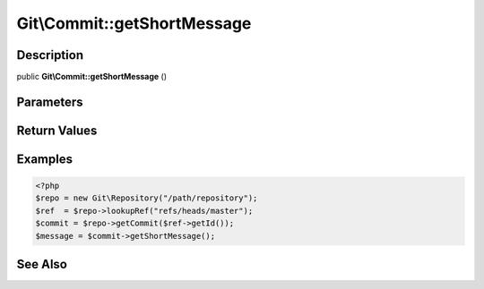 .. index::
   single: getShortMessage (Git\Commit method)


Git\\Commit::getShortMessage
===========================================================

Description
***********************************************************

public **Git\\Commit::getShortMessage** ()


Parameters
***********************************************************

Return Values
***********************************************************

Examples
***********************************************************

.. code-block:: php

   <?php
   $repo = new Git\Repository("/path/repository");
   $ref  = $repo->lookupRef("refs/heads/master");
   $commit = $repo->getCommit($ref->getId());
   $message = $commit->getShortMessage();

See Also
***********************************************************
